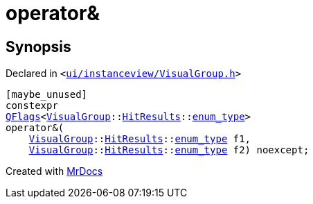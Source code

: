 [#operator_bitand-0b]
= operator&amp;
:relfileprefix: 
:mrdocs:


== Synopsis

Declared in `&lt;https://github.com/PrismLauncher/PrismLauncher/blob/develop/launcher/ui/instanceview/VisualGroup.h#L111[ui&sol;instanceview&sol;VisualGroup&period;h]&gt;`

[source,cpp,subs="verbatim,replacements,macros,-callouts"]
----
[maybe&lowbar;unused]
constexpr
xref:QFlags-09.adoc[QFlags]&lt;xref:VisualGroup.adoc[VisualGroup]::xref:VisualGroup/HitResults.adoc[HitResults]::xref:QFlags-0f/enum_type.adoc[enum&lowbar;type]&gt;
operator&amp;(
    xref:VisualGroup.adoc[VisualGroup]::xref:VisualGroup/HitResults.adoc[HitResults]::xref:QFlags-0f/enum_type.adoc[enum&lowbar;type] f1,
    xref:VisualGroup.adoc[VisualGroup]::xref:VisualGroup/HitResults.adoc[HitResults]::xref:QFlags-0f/enum_type.adoc[enum&lowbar;type] f2) noexcept;
----



[.small]#Created with https://www.mrdocs.com[MrDocs]#
